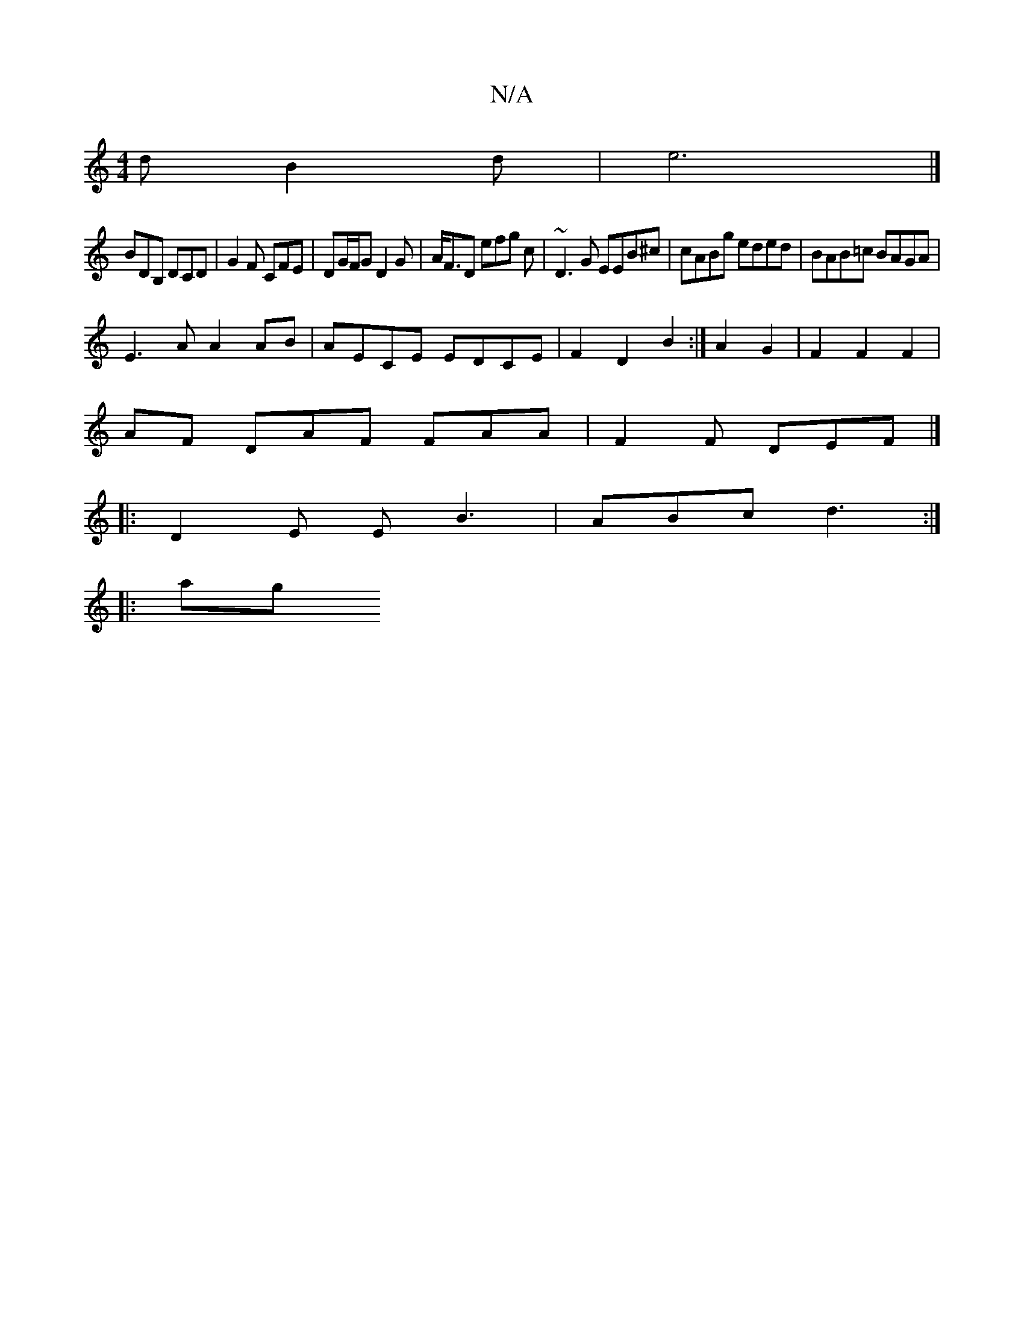 X:1
T:N/A
M:4/4
R:N/A
K:Cmajor
d B2 d|e6|]
BDB, DCD | G2F CFE | DG/F/G D2 G|A<FD efg c | ~D3G EEB^c | cABg eded | BAB=c BAGA |
E3A A2AB | AECE EDCE | F2 D2 B2 :|A2 G2 |F2F2F2 |
AF DAF FAA | F2 F DEF |]
|: D2 E E B3 | ABc d3 :|
|:ag